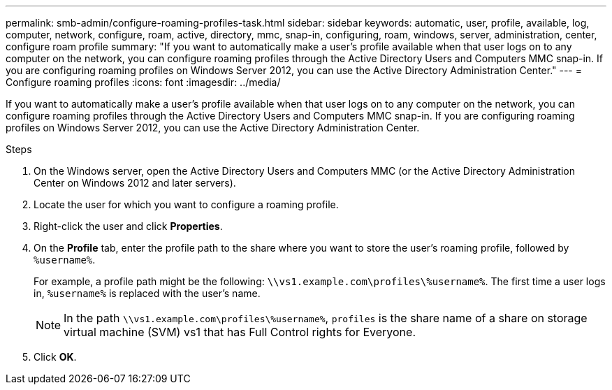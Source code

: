 ---
permalink: smb-admin/configure-roaming-profiles-task.html
sidebar: sidebar
keywords: automatic, user, profile, available, log, computer, network, configure, roam, active, directory, mmc, snap-in, configuring, roam, windows, server, administration, center, configure roam profile
summary: "If you want to automatically make a user’s profile available when that user logs on to any computer on the network, you can configure roaming profiles through the Active Directory Users and Computers MMC snap-in. If you are configuring roaming profiles on Windows Server 2012, you can use the Active Directory Administration Center."
---
= Configure roaming profiles
:icons: font
:imagesdir: ../media/

[.lead]
If you want to automatically make a user's profile available when that user logs on to any computer on the network, you can configure roaming profiles through the Active Directory Users and Computers MMC snap-in. If you are configuring roaming profiles on Windows Server 2012, you can use the Active Directory Administration Center.

.Steps

. On the Windows server, open the Active Directory Users and Computers MMC (or the Active Directory Administration Center on Windows 2012 and later servers).
. Locate the user for which you want to configure a roaming profile.
. Right-click the user and click *Properties*.
. On the *Profile* tab, enter the profile path to the share where you want to store the user's roaming profile, followed by `%username%`.
+
For example, a profile path might be the following: `\\vs1.example.com\profiles\%username%`. The first time a user logs in, `%username%` is replaced with the user's name.
+
[NOTE]
====
In the path `\\vs1.example.com\profiles\%username%`, `profiles` is the share name of a share on storage virtual machine (SVM) vs1 that has Full Control rights for Everyone.
====

. Click *OK*.
